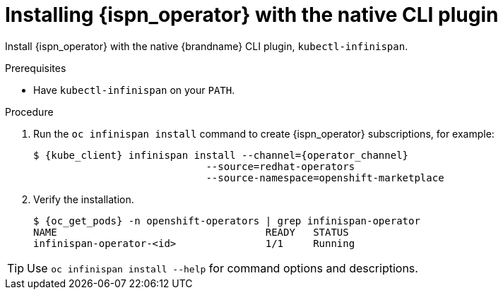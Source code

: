 [id='install-native-cli_{context}']
= Installing {ispn_operator} with the native CLI plugin

[role="_abstract"]
Install {ispn_operator} with the native {brandname} CLI plugin, `kubectl-infinispan`.

.Prerequisites

* Have `kubectl-infinispan` on your `PATH`.
ifdef::community[]
* Ensure the Operator Lifecycle Manager (OLM) is installed.
endif::community[]

.Procedure

. Run the [command]`oc infinispan install` command to create {ispn_operator} subscriptions, for example:
+
[source,bash,options="nowrap",subs=attributes+]
----
$ {kube_client} infinispan install --channel={operator_channel}
                             --source=redhat-operators
                             --source-namespace=openshift-marketplace
----
+
. Verify the installation.
+
[source,options="nowrap",subs=attributes+]
----
$ {oc_get_pods} -n openshift-operators | grep infinispan-operator
NAME                                   READY   STATUS
infinispan-operator-<id>               1/1     Running
----

[TIP]
====
Use `oc infinispan install --help` for command options and descriptions.
====
